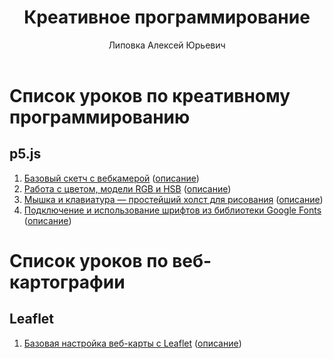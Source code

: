 #+OPTIONS: ^:nil

# Отключение последнего блока (дата создания, автор, система)
#+OPTIONS: html-postamble:nil

# На выбор два варианта: без таблицы содержания
#+OPTIONS: toc:nil num:nil
# .. и с таблицей (whn показывает до какого уровня заголовки должны нумероваться)
# #+OPTIONS: num:6 whn:0 toc:6 H:6

#+LANGUAGE: ru
#+LATEX_CLASS: scrbook

# Эта строчка добавляет определение стиля, чтобы таблица после сворачивания/разворачивания использовала свои стили, а не display:block
#+HTML_HEAD_EXTRA: <style type="text/css">.collapse.in {display:table}</style>

#+EXPORT_FILE_NAME:  ../index.html

#+TITLE: Креативное программирование
#+AUTHOR: Липовка Алексей Юрьевич
#+EMAIL: alex.lipovka@gmail.com

* Список уроков по креативному программированию

** p5.js

1. [[./p5/sketch_01/index.html][Базовый скетч с вебкамерой]] ([[./p5/sketch_01/org/sketch.html][описание]])
2. [[./p5/sketch_02/index.html][Работа с цветом, модели RGB и HSB]] ([[./p5/sketch_02/org/sketch_02.html][описание]])
3. [[./p5/sketch_03/index.html][Мышка и клавиатура — простейший холст для рисования]] ([[./p5/sketch_03/org/sketch_03.html][описание]])
4. [[./p5/sketch_04/index.html][Подключение и использование шрифтов из библиотеки Google Fonts]] ([[./p5/sketch_04/org/sketch_04.html][описание]])

* Список уроков по веб-картографии

** Leaflet

1. [[./leaflet/map_01/index.html][Базовая настройка веб-карты с Leaflet]] ([[./leaflet/map_01/org/map_01.html][описание]])
   
